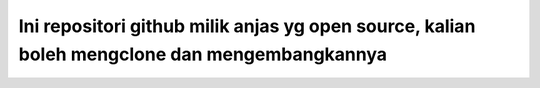 ###################
Ini repositori github milik anjas yg open source, kalian boleh mengclone dan mengembangkannya
###################

